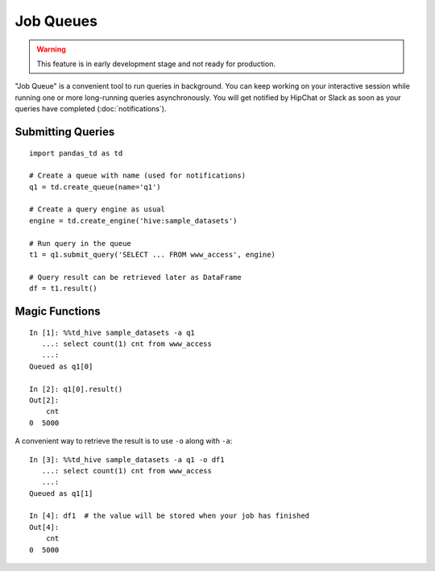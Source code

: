 ==========
Job Queues
==========

.. warning::

    This feature is in early development stage and not ready for production.

"Job Queue" is a convenient tool to run queries in background.  You can keep working on your interactive session while running one or more long-running queries asynchronously.  You will get notified by HipChat or Slack as soon as your queries have completed (:doc:`notifications`).

Submitting Queries
==================

::

    import pandas_td as td

    # Create a queue with name (used for notifications)
    q1 = td.create_queue(name='q1')

    # Create a query engine as usual
    engine = td.create_engine('hive:sample_datasets')

    # Run query in the queue
    t1 = q1.submit_query('SELECT ... FROM www_access', engine)

    # Query result can be retrieved later as DataFrame
    df = t1.result()

Magic Functions
===============

::

    In [1]: %%td_hive sample_datasets -a q1
       ...: select count(1) cnt from www_access
       ...: 
    Queued as q1[0]

    In [2]: q1[0].result()
    Out[2]:
        cnt
    0  5000

A convenient way to retrieve the result is to use ``-o`` along with ``-a``::

    In [3]: %%td_hive sample_datasets -a q1 -o df1
       ...: select count(1) cnt from www_access
       ...: 
    Queued as q1[1]

    In [4]: df1  # the value will be stored when your job has finished
    Out[4]:
        cnt
    0  5000
